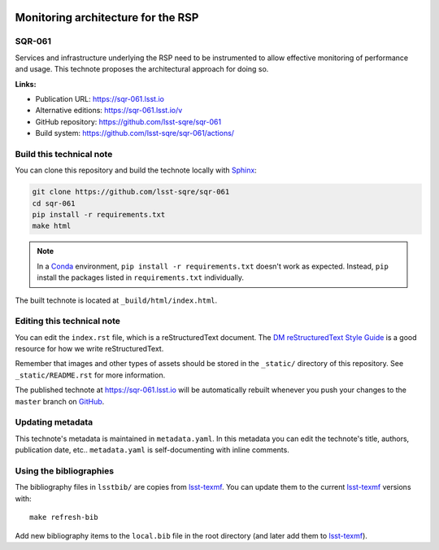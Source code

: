 .. image:: https://img.shields.io/badge/sqr--061-lsst.io-brightgreen.svg
   :target: https://sqr-061.lsst.io
.. image:: https://github.com/lsst-sqre/sqr-061/workflows/CI/badge.svg
   :target: https://github.com/lsst-sqre/sqr-061/actions/
..
  Uncomment this section and modify the DOI strings to include a Zenodo DOI badge in the README
  .. image:: https://zenodo.org/badge/doi/10.5281/zenodo.#####.svg
     :target: http://dx.doi.org/10.5281/zenodo.#####

###################################
Monitoring architecture for the RSP
###################################

SQR-061
=======

Services and infrastructure underlying the RSP need to be instrumented to allow effective monitoring of performance and usage. This technote proposes the architectural approach for doing so. 

**Links:**

- Publication URL: https://sqr-061.lsst.io
- Alternative editions: https://sqr-061.lsst.io/v
- GitHub repository: https://github.com/lsst-sqre/sqr-061
- Build system: https://github.com/lsst-sqre/sqr-061/actions/


Build this technical note
=========================

You can clone this repository and build the technote locally with `Sphinx`_:

.. code-block:: bash

   git clone https://github.com/lsst-sqre/sqr-061
   cd sqr-061
   pip install -r requirements.txt
   make html

.. note::

   In a Conda_ environment, ``pip install -r requirements.txt`` doesn't work as expected.
   Instead, ``pip`` install the packages listed in ``requirements.txt`` individually.

The built technote is located at ``_build/html/index.html``.

Editing this technical note
===========================

You can edit the ``index.rst`` file, which is a reStructuredText document.
The `DM reStructuredText Style Guide`_ is a good resource for how we write reStructuredText.

Remember that images and other types of assets should be stored in the ``_static/`` directory of this repository.
See ``_static/README.rst`` for more information.

The published technote at https://sqr-061.lsst.io will be automatically rebuilt whenever you push your changes to the ``master`` branch on `GitHub <https://github.com/lsst-sqre/sqr-061>`_.

Updating metadata
=================

This technote's metadata is maintained in ``metadata.yaml``.
In this metadata you can edit the technote's title, authors, publication date, etc..
``metadata.yaml`` is self-documenting with inline comments.

Using the bibliographies
========================

The bibliography files in ``lsstbib/`` are copies from `lsst-texmf`_.
You can update them to the current `lsst-texmf`_ versions with::

   make refresh-bib

Add new bibliography items to the ``local.bib`` file in the root directory (and later add them to `lsst-texmf`_).

.. _Sphinx: http://sphinx-doc.org
.. _DM reStructuredText Style Guide: https://developer.lsst.io/restructuredtext/style.html
.. _this repo: ./index.rst
.. _Conda: http://conda.pydata.org/docs/
.. _lsst-texmf: https://lsst-texmf.lsst.io
